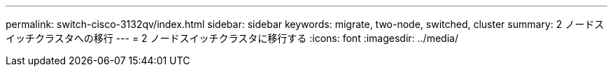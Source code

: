 ---
permalink: switch-cisco-3132qv/index.html 
sidebar: sidebar 
keywords: migrate, two-node, switched, cluster 
summary: 2 ノードスイッチクラスタへの移行 
---
= 2 ノードスイッチクラスタに移行する
:icons: font
:imagesdir: ../media/


